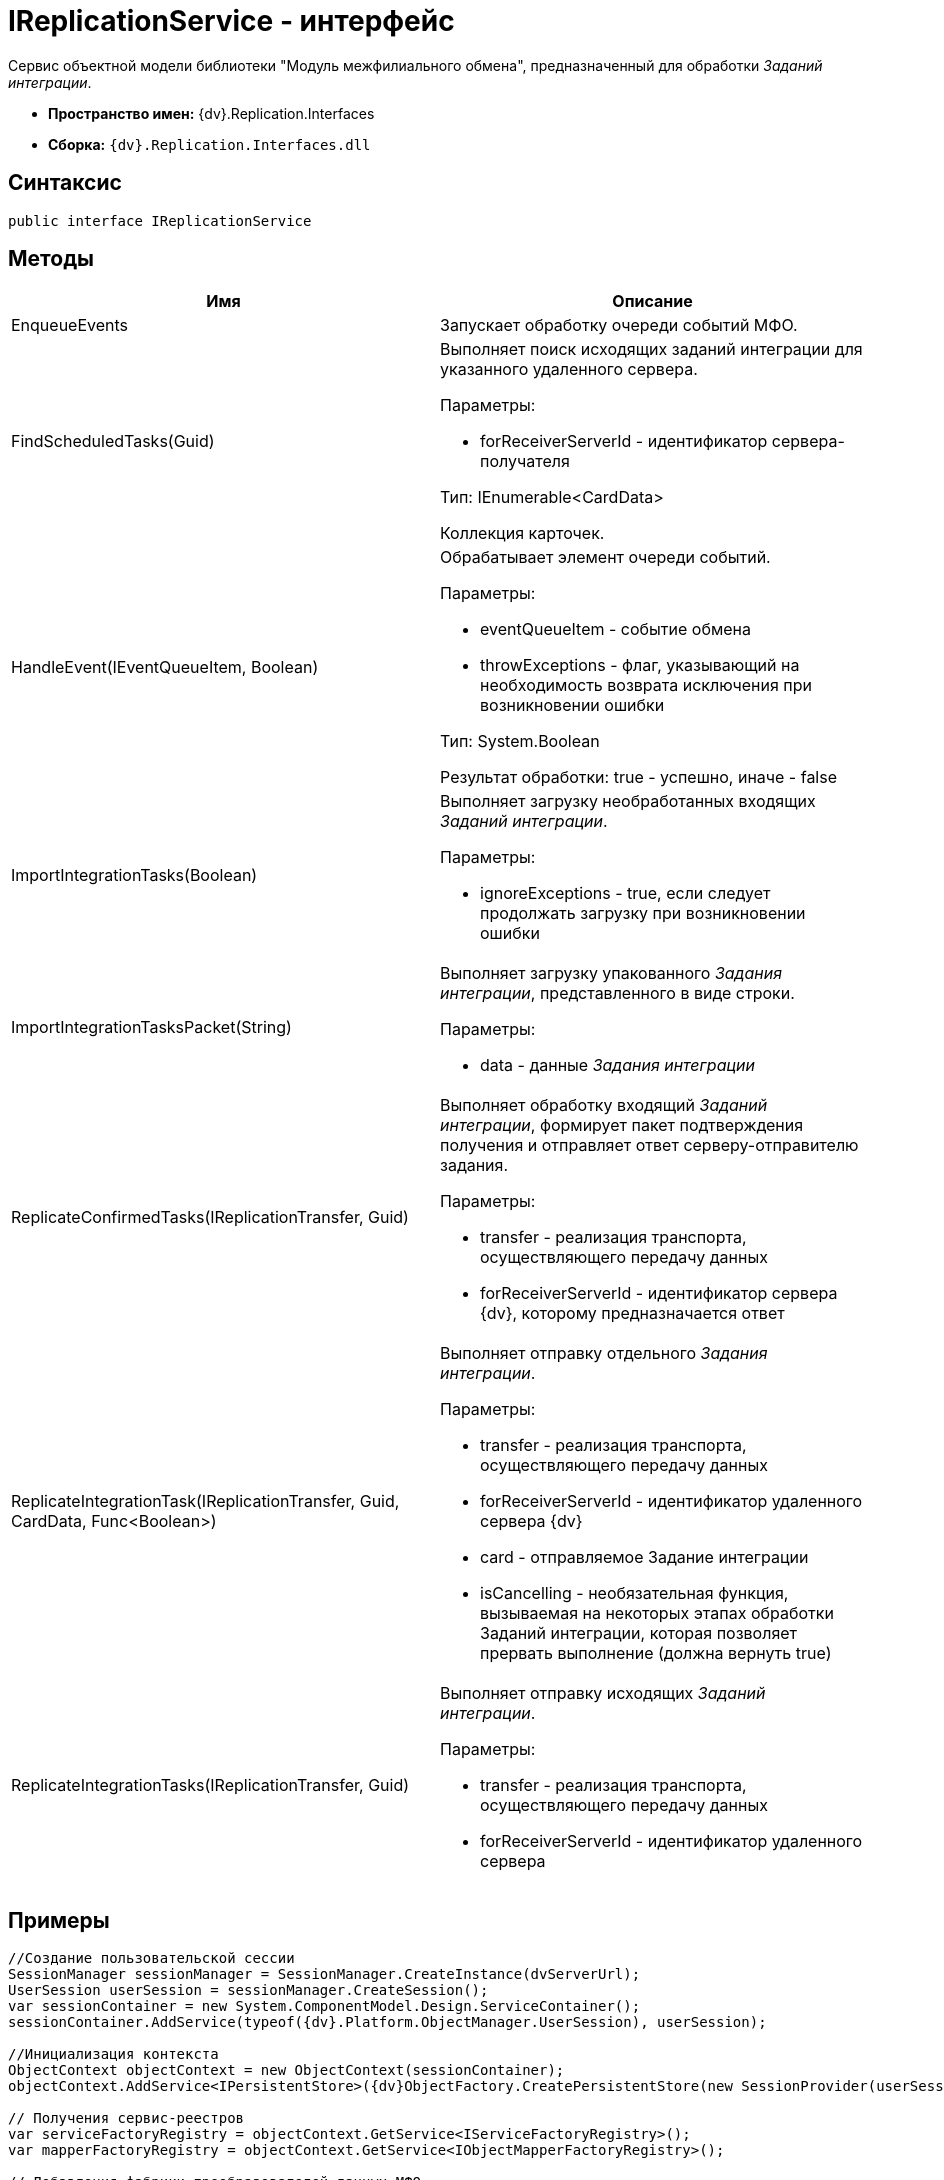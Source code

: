 = IReplicationService - интерфейс

Сервис объектной модели библиотеки "Модуль межфилиального обмена", предназначенный для обработки _Заданий интеграции_.

* *Пространство имен:* {dv}.Replication.Interfaces
* *Сборка:* `{dv}.Replication.Interfaces.dll`

== Синтаксис

[source,pre,codeblock,language-csharp]
----
public interface IReplicationService
----

== Методы

[cols=",",options="header"]
|===
|Имя |Описание
|EnqueueEvents |Запускает обработку очереди событий МФО.
|FindScheduledTasks(Guid) a|
Выполняет поиск исходящих заданий интеграции для указанного удаленного сервера.

Параметры:

* forReceiverServerId - идентификатор сервера-получателя

Тип: IEnumerable<CardData>

Коллекция карточек.

|HandleEvent(IEventQueueItem, Boolean) a|
Обрабатывает элемент очереди событий.

Параметры:

* eventQueueItem - событие обмена
* throwExceptions - флаг, указывающий на необходимость возврата исключения при возникновении ошибки

Тип: System.Boolean

Результат обработки: true - успешно, иначе - false

|ImportIntegrationTasks(Boolean) a|
Выполняет загрузку необработанных входящих _Заданий интеграции_.

Параметры:

* ignoreExceptions - true, если следует продолжать загрузку при возникновении ошибки

|ImportIntegrationTasksPacket(String) a|
Выполняет загрузку упакованного _Задания интеграции_, представленного в виде строки.

Параметры:

* data - данные _Задания интеграции_

|ReplicateConfirmedTasks(IReplicationTransfer, Guid) a|
Выполняет обработку входящий _Заданий интеграции_, формирует пакет подтверждения получения и отправляет ответ серверу-отправителю задания.

Параметры:

* transfer - реализация транспорта, осуществляющего передачу данных
* forReceiverServerId - идентификатор сервера {dv}, которому предназначается ответ

|ReplicateIntegrationTask(IReplicationTransfer, Guid, CardData, Func<Boolean>) a|
Выполняет отправку отдельного _Задания интеграции_.

Параметры:

* transfer - реализация транспорта, осуществляющего передачу данных
* forReceiverServerId - идентификатор удаленного сервера {dv}
* card - отправляемое Задание интеграции
* isCancelling - необязательная функция, вызываемая на некоторых этапах обработки Заданий интеграции, которая позволяет прервать выполнение (должна вернуть true)

|ReplicateIntegrationTasks(IReplicationTransfer, Guid) a|
Выполняет отправку исходящих _Заданий интеграции_.

Параметры:

* transfer - реализация транспорта, осуществляющего передачу данных
* forReceiverServerId - идентификатор удаленного сервера

|===

== Примеры

[source,pre,codeblock,language-csharp]
----
//Создание пользовательской сессии
SessionManager sessionManager = SessionManager.CreateInstance(dvServerUrl);
UserSession userSession = sessionManager.CreateSession();
var sessionContainer = new System.ComponentModel.Design.ServiceContainer();
sessionContainer.AddService(typeof({dv}.Platform.ObjectManager.UserSession), userSession);

//Инициализация контекста
ObjectContext objectContext = new ObjectContext(sessionContainer);
objectContext.AddService<IPersistentStore>({dv}ObjectFactory.CreatePersistentStore(new SessionProvider(userSession), null));

// Получения сервис-реестров
var serviceFactoryRegistry = objectContext.GetService<IServiceFactoryRegistry>();
var mapperFactoryRegistry = objectContext.GetService<IObjectMapperFactoryRegistry>();

// Добавления фабрики преобразователей данных МФО
mapperFactoryRegistry.RegisterFactory(typeof(ReplicationMapperFactory));
            
// Добавление фабрики дополнительных сервисов МФО
serviceFactoryRegistry.RegisterFactory(typeof(ReplicationExtensibilityServiceFactory));
            
// Получение сервиса обработки Заданий интеграции
IReplicationService iReplicationService = objectContext.GetService<IReplicationService>();

// Запуск обработки очереди событий
iReplicationService.EnqueueEvents();
----
